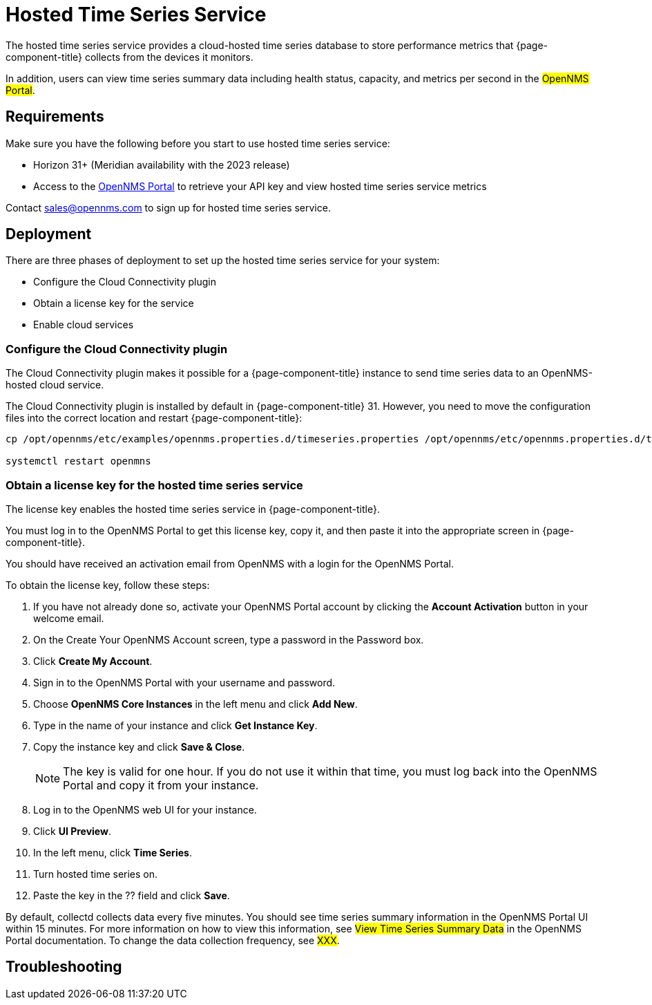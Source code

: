 
= Hosted Time Series Service

The hosted time series service provides a cloud-hosted time series database to store performance metrics that {page-component-title} collects from the devices it monitors.

In addition, users can view time series summary data including health status, capacity, and metrics per second in the #OpenNMS Portal#.

== Requirements

Make sure you have the following before you start to use hosted time series service:

* Horizon 31+ (Meridian availability with the 2023 release)
* Access to the xref:https://portal.opennms.com[OpenNMS Portal] to retrieve your API key and view hosted time series service metrics

Contact sales@opennms.com to sign up for hosted time series service.

== Deployment

There are three phases of deployment to set up the hosted time series service for your system:

* Configure the Cloud Connectivity plugin
* Obtain a license key for the service
* Enable cloud services

=== Configure the Cloud Connectivity plugin

The Cloud Connectivity plugin makes it possible for a {page-component-title} instance to send time series data to an OpenNMS-hosted cloud service.

The Cloud Connectivity plugin is installed by default in {page-component-title} 31.
However, you need to move the configuration files into the correct location and restart {page-component-title}:

[source, console]
----
cp /opt/opennms/etc/examples/opennms.properties.d/timeseries.properties /opt/opennms/etc/opennms.properties.d/timeseries.properties

systemctl restart openmns
----

=== Obtain a license key for the hosted time series service

The license key enables the hosted time series service in {page-component-title}.

You must log in to the OpenNMS Portal to get this license key, copy it, and then paste it into the appropriate screen in {page-component-title}.

You should have received an activation email from OpenNMS with a login for the OpenNMS Portal.

To obtain the license key, follow these steps:

. If you have not already done so, activate your OpenNMS Portal account by clicking the *Account Activation* button in your welcome email.
. On the Create Your OpenNMS Account screen, type a password in the Password box.
. Click *Create My Account*.
. Sign in to the OpenNMS Portal with your username and password.
. Choose *OpenNMS Core Instances* in the left menu and click *Add New*.
. Type in the name of your instance and click *Get Instance Key*.
. Copy the instance key and click *Save & Close*.

+
NOTE: The key is valid for one hour.
If you do not use it within that time, you must log back into the OpenNMS Portal and copy it from your instance.

. Log in to the OpenNMS web UI for your instance.
. Click *UI Preview*.
. In the left menu, click *Time Series*.
. Turn hosted time series on.
. Paste the key in the ?? field and click *Save*.

By default, collectd collects data every five minutes.
You should see time series summary information in the OpenNMS Portal UI within 15 minutes.
For more information on how to view this information, see #View Time Series Summary Data# in the OpenNMS Portal documentation.
To change the data collection frequency, see #XXX#.









== Troubleshooting

